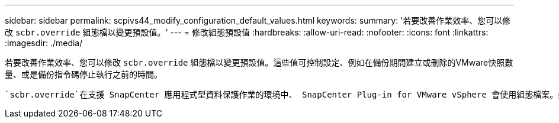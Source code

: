 ---
sidebar: sidebar 
permalink: scpivs44_modify_configuration_default_values.html 
keywords:  
summary: '若要改善作業效率、您可以修改 `scbr.override` 組態檔以變更預設值。' 
---
= 修改組態預設值
:hardbreaks:
:allow-uri-read: 
:nofooter: 
:icons: font
:linkattrs: 
:imagesdir: ./media/


[role="lead"]
若要改善作業效率、您可以修改 `scbr.override` 組態檔以變更預設值。這些值可控制設定、例如在備份期間建立或刪除的VMware快照數量、或是備份指令碼停止執行之前的時間。

 `scbr.override`在支援 SnapCenter 應用程式型資料保護作業的環境中、 SnapCenter Plug-in for VMware vSphere 會使用組態檔案。如果此檔案不存在、則必須從範本檔案建立。
